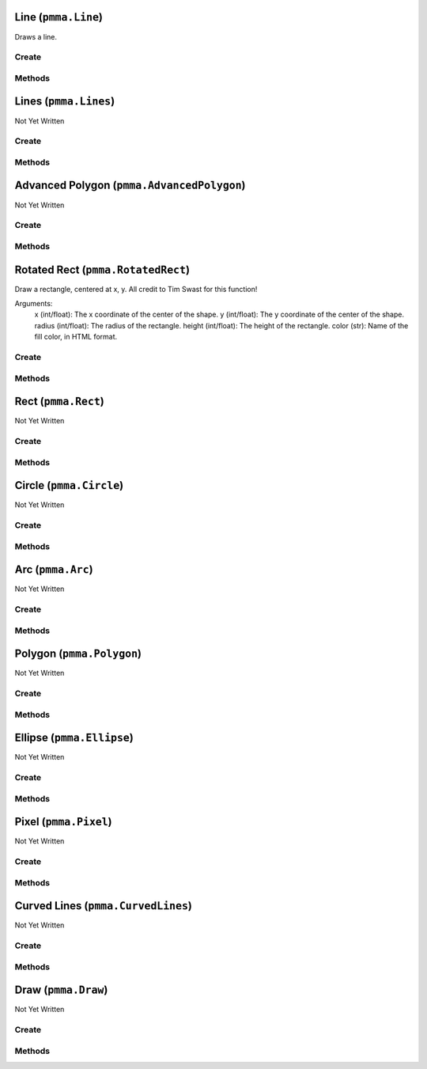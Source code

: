 Line (``pmma.Line``)
====================

Draws a line.

Create
------

.. py:method:: pmma.Line() -> pmma.Line

   Not Yet Written

Methods
-------

.. py:method:: Line.set_vertices_hardware_accelerated_data() -> None

   Not Yet Written

.. py:method:: Line.set_indices_hardware_accelerated_data() -> None

   Not Yet Written

.. py:method:: Line.set_colors_hardware_accelerated_data() -> None

   Not Yet Written

.. py:method:: Line.get_hardware_accelerated_data() -> None

   Not Yet Written

.. py:method:: Line.set_hardware_accelerated_data() -> None

   Not Yet Written

.. py:method:: Line.get_color_changed() -> None

   Not Yet Written

.. py:method:: Line.get_color() -> None

   Not Yet Written

.. py:method:: Line.set_color_changed() -> None

   Not Yet Written

.. py:method:: Line.set_vertices_changed() -> None

   Not Yet Written

.. py:method:: Line.get_vertices_changed() -> None

   Not Yet Written

.. py:method:: Line.set_color() -> None

   Not Yet Written

.. py:method:: Line.set_start() -> None

   Not Yet Written

.. py:method:: Line.get_start() -> None

   Not Yet Written

.. py:method:: Line.set_end() -> None

   Not Yet Written

.. py:method:: Line.get_end() -> None

   Not Yet Written

.. py:method:: Line.set_width() -> None

   Not Yet Written

.. py:method:: Line.get_width() -> None

   Not Yet Written

.. py:method:: Line.set_canvas() -> None

   Not Yet Written

.. py:method:: Line.quit() -> None

   Not Yet Written

.. py:method:: Line.draw() -> None

   Not Yet Written

Lines (``pmma.Lines``)
======================

Not Yet Written

Create
------

.. py:method:: pmma.Lines() -> pmma.Lines

   Not Yet Written

Methods
-------

.. py:method:: Lines.set_vertices_hardware_accelerated_data() -> None

   Not Yet Written

.. py:method:: Lines.set_indices_hardware_accelerated_data() -> None

   Not Yet Written

.. py:method:: Lines.set_colors_hardware_accelerated_data() -> None

   Not Yet Written

.. py:method:: Lines.get_hardware_accelerated_data() -> None

   Not Yet Written

.. py:method:: Lines.set_hardware_accelerated_data() -> None

   Not Yet Written

.. py:method:: Lines.set_color_changed() -> None

   Not Yet Written

.. py:method:: Lines.set_vertices_changed() -> None

   Not Yet Written

.. py:method:: Lines.get_color_changed() -> None

   Not Yet Written

.. py:method:: Lines.get_color() -> None

   Not Yet Written

.. py:method:: Lines.get_vertices_changed() -> None

   Not Yet Written

.. py:method:: Lines.set_color() -> None

   Not Yet Written

.. py:method:: Lines.set_points() -> None

   Not Yet Written

.. py:method:: Lines.get_points() -> None

   Not Yet Written

.. py:method:: Lines.set_width() -> None

   Not Yet Written

.. py:method:: Lines.get_width() -> None

   Not Yet Written

.. py:method:: Lines.set_closed() -> None

   Not Yet Written

.. py:method:: Lines.get_closed() -> None

   Not Yet Written

.. py:method:: Lines.set_canvas() -> None

   Not Yet Written

.. py:method:: Lines.quit() -> None

   Not Yet Written

.. py:method:: Lines.draw() -> None

   Not Yet Written

Advanced Polygon (``pmma.AdvancedPolygon``)
===========================================

Not Yet Written

Create
------

.. py:method:: pmma.AdvancedPolygon() -> pmma.AdvancedPolygon

   Not Yet Written

Methods
-------

.. py:method:: AdvancedPolygon.set_vertices_hardware_accelerated_data() -> None

   Not Yet Written

.. py:method:: AdvancedPolygon.set_indices_hardware_accelerated_data() -> None

   Not Yet Written

.. py:method:: AdvancedPolygon.set_colors_hardware_accelerated_data() -> None

   Not Yet Written

.. py:method:: AdvancedPolygon.get_hardware_accelerated_data() -> None

   Not Yet Written

.. py:method:: AdvancedPolygon.set_hardware_accelerated_data() -> None

   Not Yet Written

.. py:method:: AdvancedPolygon.set_color_changed() -> None

   Not Yet Written

.. py:method:: AdvancedPolygon.set_vertices_changed() -> None

   Not Yet Written

.. py:method:: AdvancedPolygon.get_color_changed() -> None

   Not Yet Written

.. py:method:: AdvancedPolygon.get_color() -> None

   Not Yet Written

.. py:method:: AdvancedPolygon.get_vertices_changed() -> None

   Not Yet Written

.. py:method:: AdvancedPolygon.set_color() -> None

   Not Yet Written

.. py:method:: AdvancedPolygon.set_centre() -> None

   Not Yet Written

.. py:method:: AdvancedPolygon.get_center() -> None

   Not Yet Written

.. py:method:: AdvancedPolygon.set_radius() -> None

   Not Yet Written

.. py:method:: AdvancedPolygon.get_radius() -> None

   Not Yet Written

.. py:method:: AdvancedPolygon.set_number_of_sides() -> None

   Not Yet Written

.. py:method:: AdvancedPolygon.get_number_of_sides() -> None

   Not Yet Written

.. py:method:: AdvancedPolygon.set_rotation_angle() -> None

   Not Yet Written

.. py:method:: AdvancedPolygon.get_rotation_angle() -> None

   Not Yet Written

.. py:method:: AdvancedPolygon.set_width() -> None

   Not Yet Written

.. py:method:: AdvancedPolygon.get_width() -> None

   Not Yet Written

.. py:method:: AdvancedPolygon.set_wire_frame() -> None

   Not Yet Written

.. py:method:: AdvancedPolygon.get_wire_frame() -> None

   Not Yet Written

.. py:method:: AdvancedPolygon.set_canvas() -> None

   Not Yet Written

.. py:method:: AdvancedPolygon.quit() -> None

   Not Yet Written

.. py:method:: AdvancedPolygon.draw() -> None

   Not Yet Written

Rotated Rect (``pmma.RotatedRect``)
===================================

Draw a rectangle, centered at x, y.
All credit to Tim Swast for this function!

Arguments:
    x (int/float):
    The x coordinate of the center of the shape.
    y (int/float):
    The y coordinate of the center of the shape.
    radius (int/float):
    The radius of the rectangle.
    height (int/float):
    The height of the rectangle.
    color (str):
    Name of the fill color, in HTML format.

Create
------

.. py:method:: pmma.RotatedRect() -> pmma.RotatedRect

   Not Yet Written

Methods
-------

.. py:method:: RotatedRect.set_vertices_hardware_accelerated_data() -> None

   Not Yet Written

.. py:method:: RotatedRect.set_indices_hardware_accelerated_data() -> None

   Not Yet Written

.. py:method:: RotatedRect.set_colors_hardware_accelerated_data() -> None

   Not Yet Written

.. py:method:: RotatedRect.get_hardware_accelerated_data() -> None

   Not Yet Written

.. py:method:: RotatedRect.set_hardware_accelerated_data() -> None

   Not Yet Written

.. py:method:: RotatedRect.set_color_changed() -> None

   Not Yet Written

.. py:method:: RotatedRect.set_vertices_changed() -> None

   Not Yet Written

.. py:method:: RotatedRect.get_color_changed() -> None

   Not Yet Written

.. py:method:: RotatedRect.get_color() -> None

   Not Yet Written

.. py:method:: RotatedRect.get_vertices_changed() -> None

   Not Yet Written

.. py:method:: RotatedRect.set_color() -> None

   Not Yet Written

.. py:method:: RotatedRect.set_center_of_rect() -> None

   Not Yet Written

.. py:method:: RotatedRect.get_center_of_rect() -> None

   Not Yet Written

.. py:method:: RotatedRect.set_radius() -> None

   Not Yet Written

.. py:method:: RotatedRect.get_radius() -> None

   Not Yet Written

.. py:method:: RotatedRect.set_height() -> None

   Not Yet Written

.. py:method:: RotatedRect.get_height() -> None

   Not Yet Written

.. py:method:: RotatedRect.set_rotation_angle() -> None

   Not Yet Written

.. py:method:: RotatedRect.get_rotation_angle() -> None

   Not Yet Written

.. py:method:: RotatedRect.set_width() -> None

   Not Yet Written

.. py:method:: RotatedRect.get_width() -> None

   Not Yet Written

.. py:method:: RotatedRect.set_canvas() -> None

   Not Yet Written

.. py:method:: RotatedRect.quit() -> None

   Not Yet Written

.. py:method:: RotatedRect.draw(x: int/float) -> None

    Draw a rectangle, centered at x, y.
    All credit to Tim Swast for this function!
    
    Arguments:
        x (int/float):
        The x coordinate of the center of the shape.
        y (int/float):
        The y coordinate of the center of the shape.
        radius (int/float):
        The radius of the rectangle.
        height (int/float):
        The height of the rectangle.
        color (str):
        Name of the fill color, in HTML format.
        

Rect (``pmma.Rect``)
====================

Not Yet Written

Create
------

.. py:method:: pmma.Rect() -> pmma.Rect

   Not Yet Written

Methods
-------

.. py:method:: Rect.set_vertices_hardware_accelerated_data() -> None

   Not Yet Written

.. py:method:: Rect.set_indices_hardware_accelerated_data() -> None

   Not Yet Written

.. py:method:: Rect.set_colors_hardware_accelerated_data() -> None

   Not Yet Written

.. py:method:: Rect.get_hardware_accelerated_data() -> None

   Not Yet Written

.. py:method:: Rect.set_hardware_accelerated_data() -> None

   Not Yet Written

.. py:method:: Rect.set_color_changed() -> None

   Not Yet Written

.. py:method:: Rect.set_vertices_changed() -> None

   Not Yet Written

.. py:method:: Rect.get_color_changed() -> None

   Not Yet Written

.. py:method:: Rect.get_color() -> None

   Not Yet Written

.. py:method:: Rect.get_vertices_changed() -> None

   Not Yet Written

.. py:method:: Rect.set_color() -> None

   Not Yet Written

.. py:method:: Rect.get_color() -> None

   Not Yet Written

.. py:method:: Rect.set_position() -> None

   Not Yet Written

.. py:method:: Rect.get_position() -> None

   Not Yet Written

.. py:method:: Rect.set_size() -> None

   Not Yet Written

.. py:method:: Rect.get_size() -> None

   Not Yet Written

.. py:method:: Rect.set_width() -> None

   Not Yet Written

.. py:method:: Rect.get_width() -> None

   Not Yet Written

.. py:method:: Rect.set_border_radius() -> None

   Not Yet Written

.. py:method:: Rect.get_border_radius() -> None

   Not Yet Written

.. py:method:: Rect.set_border_top_left_radius() -> None

   Not Yet Written

.. py:method:: Rect.get_border_top_left_radius() -> None

   Not Yet Written

.. py:method:: Rect.set_border_top_right_radius() -> None

   Not Yet Written

.. py:method:: Rect.get_border_top_right_radius() -> None

   Not Yet Written

.. py:method:: Rect.set_border_bottom_left_radius() -> None

   Not Yet Written

.. py:method:: Rect.get_border_bottom_left_radius() -> None

   Not Yet Written

.. py:method:: Rect.set_border_bottom_right_radius() -> None

   Not Yet Written

.. py:method:: Rect.get_border_bottom_right_radius() -> None

   Not Yet Written

.. py:method:: Rect.set_canvas() -> None

   Not Yet Written

.. py:method:: Rect.quit() -> None

   Not Yet Written

.. py:method:: Rect.draw() -> None

   Not Yet Written

Circle (``pmma.Circle``)
========================

Not Yet Written

Create
------

.. py:method:: pmma.Circle() -> pmma.Circle

   Not Yet Written

Methods
-------

.. py:method:: Circle.set_vertices_hardware_accelerated_data() -> None

   Not Yet Written

.. py:method:: Circle.set_indices_hardware_accelerated_data() -> None

   Not Yet Written

.. py:method:: Circle.set_colors_hardware_accelerated_data() -> None

   Not Yet Written

.. py:method:: Circle.get_hardware_accelerated_data() -> None

   Not Yet Written

.. py:method:: Circle.set_hardware_accelerated_data() -> None

   Not Yet Written

.. py:method:: Circle.set_color_changed() -> None

   Not Yet Written

.. py:method:: Circle.set_vertices_changed() -> None

   Not Yet Written

.. py:method:: Circle.get_color_changed() -> None

   Not Yet Written

.. py:method:: Circle.get_color() -> None

   Not Yet Written

.. py:method:: Circle.get_vertices_changed() -> None

   Not Yet Written

.. py:method:: Circle.set_color() -> None

   Not Yet Written

.. py:method:: Circle.set_center() -> None

   Not Yet Written

.. py:method:: Circle.get_center() -> None

   Not Yet Written

.. py:method:: Circle.set_radius() -> None

   Not Yet Written

.. py:method:: Circle.get_radius() -> None

   Not Yet Written

.. py:method:: Circle.set_width() -> None

   Not Yet Written

.. py:method:: Circle.get_width() -> None

   Not Yet Written

.. py:method:: Circle.set_canvas() -> None

   Not Yet Written

.. py:method:: Circle.quit() -> None

   Not Yet Written

.. py:method:: Circle.draw() -> None

   Not Yet Written

Arc (``pmma.Arc``)
==================

Not Yet Written

Create
------

.. py:method:: pmma.Arc() -> pmma.Arc

   Not Yet Written

Methods
-------

.. py:method:: Arc.set_vertices_hardware_accelerated_data() -> None

   Not Yet Written

.. py:method:: Arc.set_indices_hardware_accelerated_data() -> None

   Not Yet Written

.. py:method:: Arc.set_colors_hardware_accelerated_data() -> None

   Not Yet Written

.. py:method:: Arc.get_hardware_accelerated_data() -> None

   Not Yet Written

.. py:method:: Arc.set_hardware_accelerated_data() -> None

   Not Yet Written

.. py:method:: Arc.set_color_changed() -> None

   Not Yet Written

.. py:method:: Arc.set_vertices_changed() -> None

   Not Yet Written

.. py:method:: Arc.get_color_changed() -> None

   Not Yet Written

.. py:method:: Arc.get_color() -> None

   Not Yet Written

.. py:method:: Arc.get_vertices_changed() -> None

   Not Yet Written

.. py:method:: Arc.set_color() -> None

   Not Yet Written

.. py:method:: Arc.set_position() -> None

   Not Yet Written

.. py:method:: Arc.get_position() -> None

   Not Yet Written

.. py:method:: Arc.set_size() -> None

   Not Yet Written

.. py:method:: Arc.get_size() -> None

   Not Yet Written

.. py:method:: Arc.set_start_angle() -> None

   Not Yet Written

.. py:method:: Arc.get_start_angle() -> None

   Not Yet Written

.. py:method:: Arc.set_stop_angle() -> None

   Not Yet Written

.. py:method:: Arc.get_stop_angle() -> None

   Not Yet Written

.. py:method:: Arc.set_width() -> None

   Not Yet Written

.. py:method:: Arc.get_width() -> None

   Not Yet Written

.. py:method:: Arc.set_canvas() -> None

   Not Yet Written

.. py:method:: Arc.quit() -> None

   Not Yet Written

.. py:method:: Arc.draw() -> None

   Not Yet Written

Polygon (``pmma.Polygon``)
==========================

Not Yet Written

Create
------

.. py:method:: pmma.Polygon() -> pmma.Polygon

   Not Yet Written

Methods
-------

.. py:method:: Polygon.set_vertices_hardware_accelerated_data() -> None

   Not Yet Written

.. py:method:: Polygon.set_indices_hardware_accelerated_data() -> None

   Not Yet Written

.. py:method:: Polygon.set_colors_hardware_accelerated_data() -> None

   Not Yet Written

.. py:method:: Polygon.get_hardware_accelerated_data() -> None

   Not Yet Written

.. py:method:: Polygon.set_hardware_accelerated_data() -> None

   Not Yet Written

.. py:method:: Polygon.set_color_changed() -> None

   Not Yet Written

.. py:method:: Polygon.set_vertices_changed() -> None

   Not Yet Written

.. py:method:: Polygon.get_color_changed() -> None

   Not Yet Written

.. py:method:: Polygon.get_color() -> None

   Not Yet Written

.. py:method:: Polygon.get_vertices_changed() -> None

   Not Yet Written

.. py:method:: Polygon.set_color() -> None

   Not Yet Written

.. py:method:: Polygon.set_points() -> None

   Not Yet Written

.. py:method:: Polygon.get_points() -> None

   Not Yet Written

.. py:method:: Polygon.set_width() -> None

   Not Yet Written

.. py:method:: Polygon.get_width() -> None

   Not Yet Written

.. py:method:: Polygon.set_canvas() -> None

   Not Yet Written

.. py:method:: Polygon.quit() -> None

   Not Yet Written

.. py:method:: Polygon.draw() -> None

   Not Yet Written

Ellipse (``pmma.Ellipse``)
==========================

Not Yet Written

Create
------

.. py:method:: pmma.Ellipse() -> pmma.Ellipse

   Not Yet Written

Methods
-------

.. py:method:: Ellipse.set_vertices_hardware_accelerated_data() -> None

   Not Yet Written

.. py:method:: Ellipse.set_indices_hardware_accelerated_data() -> None

   Not Yet Written

.. py:method:: Ellipse.set_colors_hardware_accelerated_data() -> None

   Not Yet Written

.. py:method:: Ellipse.get_hardware_accelerated_data() -> None

   Not Yet Written

.. py:method:: Ellipse.set_hardware_accelerated_data() -> None

   Not Yet Written

.. py:method:: Ellipse.set_color_changed() -> None

   Not Yet Written

.. py:method:: Ellipse.set_vertices_changed() -> None

   Not Yet Written

.. py:method:: Ellipse.get_color_changed() -> None

   Not Yet Written

.. py:method:: Ellipse.get_color() -> None

   Not Yet Written

.. py:method:: Ellipse.get_vertices_changed() -> None

   Not Yet Written

.. py:method:: Ellipse.set_color() -> None

   Not Yet Written

.. py:method:: Ellipse.set_position() -> None

   Not Yet Written

.. py:method:: Ellipse.get_position() -> None

   Not Yet Written

.. py:method:: Ellipse.set_size() -> None

   Not Yet Written

.. py:method:: Ellipse.get_size() -> None

   Not Yet Written

.. py:method:: Ellipse.set_width() -> None

   Not Yet Written

.. py:method:: Ellipse.get_width() -> None

   Not Yet Written

.. py:method:: Ellipse.set_canvas() -> None

   Not Yet Written

.. py:method:: Ellipse.quit() -> None

   Not Yet Written

.. py:method:: Ellipse.draw() -> None

   Not Yet Written

Pixel (``pmma.Pixel``)
======================

Not Yet Written

Create
------

.. py:method:: pmma.Pixel() -> pmma.Pixel

   Not Yet Written

Methods
-------

.. py:method:: Pixel.set_vertices_hardware_accelerated_data() -> None

   Not Yet Written

.. py:method:: Pixel.set_indices_hardware_accelerated_data() -> None

   Not Yet Written

.. py:method:: Pixel.set_colors_hardware_accelerated_data() -> None

   Not Yet Written

.. py:method:: Pixel.get_hardware_accelerated_data() -> None

   Not Yet Written

.. py:method:: Pixel.set_hardware_accelerated_data() -> None

   Not Yet Written

.. py:method:: Pixel.set_color_changed() -> None

   Not Yet Written

.. py:method:: Pixel.set_vertices_changed() -> None

   Not Yet Written

.. py:method:: Pixel.get_color_changed() -> None

   Not Yet Written

.. py:method:: Pixel.get_color() -> None

   Not Yet Written

.. py:method:: Pixel.get_vertices_changed() -> None

   Not Yet Written

.. py:method:: Pixel.set_color() -> None

   Not Yet Written

.. py:method:: Pixel.set_position() -> None

   Not Yet Written

.. py:method:: Pixel.get_position() -> None

   Not Yet Written

.. py:method:: Pixel.set_canvas() -> None

   Not Yet Written

.. py:method:: Pixel.quit() -> None

   Not Yet Written

.. py:method:: Pixel.draw() -> None

   Not Yet Written

Curved Lines (``pmma.CurvedLines``)
===================================

Not Yet Written

Create
------

.. py:method:: pmma.CurvedLines() -> pmma.CurvedLines

   Not Yet Written

Methods
-------

.. py:method:: CurvedLines.set_vertices_hardware_accelerated_data() -> None

   Not Yet Written

.. py:method:: CurvedLines.set_indices_hardware_accelerated_data() -> None

   Not Yet Written

.. py:method:: CurvedLines.set_colors_hardware_accelerated_data() -> None

   Not Yet Written

.. py:method:: CurvedLines.get_hardware_accelerated_data() -> None

   Not Yet Written

.. py:method:: CurvedLines.set_hardware_accelerated_data() -> None

   Not Yet Written

.. py:method:: CurvedLines.set_color_changed() -> None

   Not Yet Written

.. py:method:: CurvedLines.set_vertices_changed() -> None

   Not Yet Written

.. py:method:: CurvedLines.get_color_changed() -> None

   Not Yet Written

.. py:method:: CurvedLines.get_color() -> None

   Not Yet Written

.. py:method:: CurvedLines.get_vertices_changed() -> None

   Not Yet Written

.. py:method:: CurvedLines.set_color() -> None

   Not Yet Written

.. py:method:: CurvedLines.set_points() -> None

   Not Yet Written

.. py:method:: CurvedLines.get_points() -> None

   Not Yet Written

.. py:method:: CurvedLines.set_steps() -> None

   Not Yet Written

.. py:method:: CurvedLines.get_steps() -> None

   Not Yet Written

.. py:method:: CurvedLines.set_canvas() -> None

   Not Yet Written

.. py:method:: CurvedLines.quit() -> None

   Not Yet Written

.. py:method:: CurvedLines.draw() -> None

   Not Yet Written

Draw (``pmma.Draw``)
====================

Not Yet Written

Create
------

.. py:method:: pmma.Draw() -> pmma.Draw

   Not Yet Written

Methods
-------

.. py:method:: Draw.quit() -> None

   Not Yet Written

.. py:method:: Draw.line() -> None

   Not Yet Written

.. py:method:: Draw.lines() -> None

   Not Yet Written

.. py:method:: Draw.advanced_polygon() -> None

   Not Yet Written

.. py:method:: Draw.rotated_rect(x: int/float) -> None

    Draw a rectangle, centered at x, y.
    All credit to Tim Swast for this function!
    
    Arguments:
        x (int/float):
        The x coordinate of the center of the shape.
        y (int/float):
        The y coordinate of the center of the shape.
        radius (int/float):
        The radius of the rectangle.
        height (int/float):
        The height of the rectangle.
        color (str):
        Name of the fill color, in HTML format.
        

.. py:method:: Draw.rect() -> None

   Not Yet Written

.. py:method:: Draw.circle() -> None

   Not Yet Written

.. py:method:: Draw.arc() -> None

   Not Yet Written

.. py:method:: Draw.polygon() -> None

   Not Yet Written

.. py:method:: Draw.ellipse() -> None

   Not Yet Written

.. py:method:: Draw.pixel() -> None

   Not Yet Written

.. py:method:: Draw.curved_lines() -> None

   Not Yet Written

